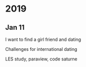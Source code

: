 * 2019
** Jan 11 
I want to find a girl friend and dating

Challenges for international dating

LES study, paraview, code saturne

